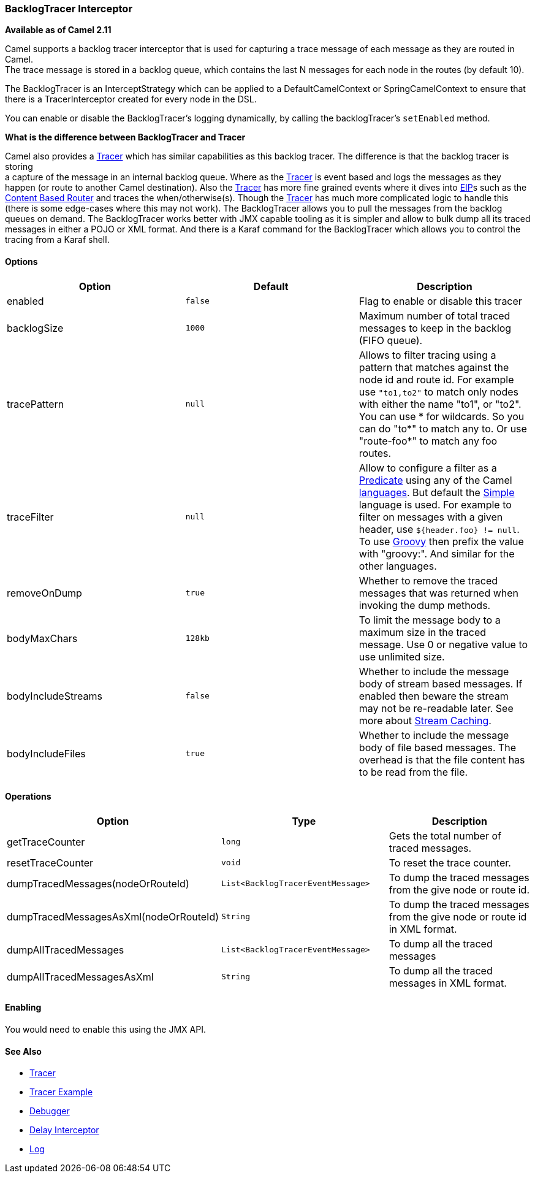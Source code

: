 [[ConfluenceContent]]
[[BacklogTracer-BacklogTracerInterceptor]]
BacklogTracer Interceptor
~~~~~~~~~~~~~~~~~~~~~~~~~

*Available as of Camel 2.11*

Camel supports a backlog tracer interceptor that is used for capturing a
trace message of each message as they are routed in Camel. +
The trace message is stored in a backlog queue, which contains the last
N messages for each node in the routes (by default 10).

The BacklogTracer is an InterceptStrategy which can be applied to a
DefaultCamelContext or SpringCamelContext to ensure that there is a
TracerInterceptor created for every node in the DSL.

You can enable or disable the BacklogTracer's logging dynamically, by
calling the backlogTracer's `setEnabled` method.

**What is the difference between BacklogTracer and Tracer**

Camel also provides a link:tracer.html[Tracer] which has similar
capabilities as this backlog tracer. The difference is that the backlog
tracer is storing +
a capture of the message in an internal backlog queue. Where as the
link:tracer.html[Tracer] is event based and logs the messages as they
happen (or route to another Camel destination). Also the
link:tracer.html[Tracer] has more fine grained events where it dives
into link:eip.html[EIP]s such as the
link:content-based-router.html[Content Based Router] and traces the
when/otherwise(s). Though the link:tracer.html[Tracer] has much more
complicated logic to handle this (there is some edge-cases where this
may not work). The BacklogTracer allows you to pull the messages from
the backlog queues on demand. The BacklogTracer works better with JMX
capable tooling as it is simpler and allow to bulk dump all its traced
messages in either a POJO or XML format. And there is a Karaf command
for the BacklogTracer which allows you to control the tracing from a
Karaf shell.

[[BacklogTracer-Options]]
Options
^^^^^^^

[width="100%",cols="34%,33%,33%",options="header",]
|=======================================================================
|Option |Default |Description
|enabled |`false` |Flag to enable or disable this tracer

|backlogSize |`1000` |Maximum number of total traced messages to keep in
the backlog (FIFO queue).

|tracePattern |`null` |Allows to filter tracing using a pattern that
matches against the node id and route id. For example use `"to1,to2"` to
match only nodes with either the name "to1", or "to2". You can use * for
wildcards. So you can do "to*" to match any to. Or use "route-foo*" to
match any foo routes.

|traceFilter |`null` |Allow to configure a filter as a
link:predicate.html[Predicate] using any of the Camel
link:languages.html[languages]. But default the link:simple.html[Simple]
language is used. For example to filter on messages with a given header,
use `${header.foo} != null`. To use link:groovy.html[Groovy] then prefix
the value with "groovy:". And similar for the other languages.

|removeOnDump |`true` |Whether to remove the traced messages that was
returned when invoking the dump methods.

|bodyMaxChars |`128kb` |To limit the message body to a maximum size in
the traced message. Use 0 or negative value to use unlimited size.

|bodyIncludeStreams |`false` |Whether to include the message body of
stream based messages. If enabled then beware the stream may not be
re-readable later. See more about link:stream-caching.html[Stream
Caching].

|bodyIncludeFiles |`true` |Whether to include the message body of file
based messages. The overhead is that the file content has to be read
from the file.
|=======================================================================

[[BacklogTracer-Operations]]
Operations
^^^^^^^^^^

[width="100%",cols="34%,33%,33%",options="header",]
|=======================================================================
|Option |Type |Description
|getTraceCounter |`long` |Gets the total number of traced messages.

|resetTraceCounter |`void` |To reset the trace counter.

|dumpTracedMessages(nodeOrRouteId) |`List<BacklogTracerEventMessage>`
|To dump the traced messages from the give node or route id.

|dumpTracedMessagesAsXml(nodeOrRouteId) |`String` |To dump the traced
messages from the give node or route id in XML format.

|dumpAllTracedMessages |`List<BacklogTracerEventMessage>` |To dump all
the traced messages

|dumpAllTracedMessagesAsXml |`String` |To dump all the traced messages
in XML format.
|=======================================================================

[[BacklogTracer-Enabling]]
Enabling
^^^^^^^^

You would need to enable this using the JMX API.

[[BacklogTracer-SeeAlso]]
See Also
^^^^^^^^

* link:tracer.html[Tracer]
* link:tracer-example.html[Tracer Example]
* link:debugger.html[Debugger]
* link:delay-interceptor.html[Delay Interceptor]
* link:log.html[Log]
